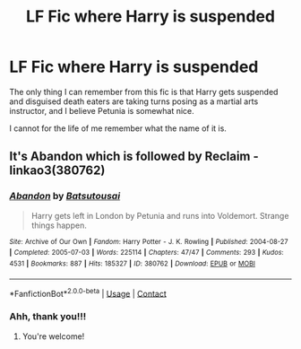 #+TITLE: LF Fic where Harry is suspended

* LF Fic where Harry is suspended
:PROPERTIES:
:Author: Tired-EyedAsteria
:Score: 2
:DateUnix: 1620300305.0
:DateShort: 2021-May-06
:FlairText: What's That Fic?
:END:
The only thing I can remember from this fic is that Harry gets suspended and disguised death eaters are taking turns posing as a martial arts instructor, and I believe Petunia is somewhat nice.

I cannot for the life of me remember what the name of it is.


** It's Abandon which is followed by Reclaim - linkao3(380762)
:PROPERTIES:
:Author: kokoro_aria
:Score: 1
:DateUnix: 1621060516.0
:DateShort: 2021-May-15
:END:

*** [[https://archiveofourown.org/works/380762][*/Abandon/*]] by [[https://www.archiveofourown.org/users/Batsutousai/pseuds/Batsutousai][/Batsutousai/]]

#+begin_quote
  Harry gets left in London by Petunia and runs into Voldemort. Strange things happen.
#+end_quote

^{/Site/:} ^{Archive} ^{of} ^{Our} ^{Own} ^{*|*} ^{/Fandom/:} ^{Harry} ^{Potter} ^{-} ^{J.} ^{K.} ^{Rowling} ^{*|*} ^{/Published/:} ^{2004-08-27} ^{*|*} ^{/Completed/:} ^{2005-07-03} ^{*|*} ^{/Words/:} ^{225114} ^{*|*} ^{/Chapters/:} ^{47/47} ^{*|*} ^{/Comments/:} ^{293} ^{*|*} ^{/Kudos/:} ^{4531} ^{*|*} ^{/Bookmarks/:} ^{887} ^{*|*} ^{/Hits/:} ^{185327} ^{*|*} ^{/ID/:} ^{380762} ^{*|*} ^{/Download/:} ^{[[https://archiveofourown.org/downloads/380762/Abandon.epub?updated_at=1619650101][EPUB]]} ^{or} ^{[[https://archiveofourown.org/downloads/380762/Abandon.mobi?updated_at=1619650101][MOBI]]}

--------------

*FanfictionBot*^{2.0.0-beta} | [[https://github.com/FanfictionBot/reddit-ffn-bot/wiki/Usage][Usage]] | [[https://www.reddit.com/message/compose?to=tusing][Contact]]
:PROPERTIES:
:Author: FanfictionBot
:Score: 1
:DateUnix: 1621060536.0
:DateShort: 2021-May-15
:END:


*** Ahh, thank you!!!
:PROPERTIES:
:Author: Tired-EyedAsteria
:Score: 1
:DateUnix: 1621079225.0
:DateShort: 2021-May-15
:END:

**** You're welcome!
:PROPERTIES:
:Author: kokoro_aria
:Score: 1
:DateUnix: 1621084895.0
:DateShort: 2021-May-15
:END:
